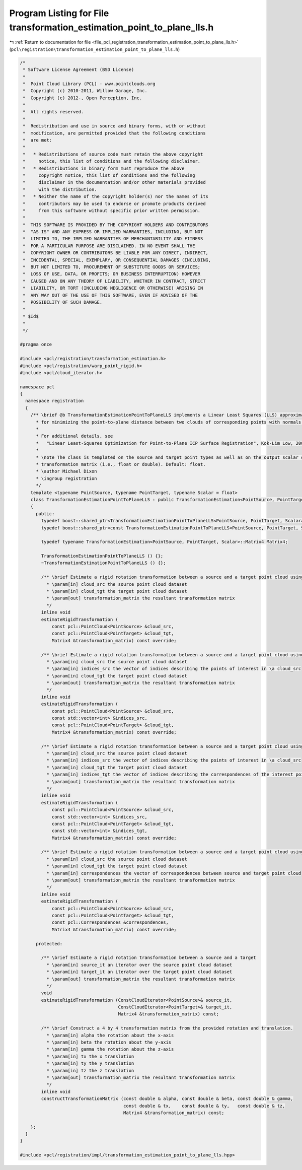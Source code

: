 
.. _program_listing_file_pcl_registration_transformation_estimation_point_to_plane_lls.h:

Program Listing for File transformation_estimation_point_to_plane_lls.h
=======================================================================

|exhale_lsh| :ref:`Return to documentation for file <file_pcl_registration_transformation_estimation_point_to_plane_lls.h>` (``pcl\registration\transformation_estimation_point_to_plane_lls.h``)

.. |exhale_lsh| unicode:: U+021B0 .. UPWARDS ARROW WITH TIP LEFTWARDS

.. code-block:: cpp

   /*
    * Software License Agreement (BSD License)
    *
    *  Point Cloud Library (PCL) - www.pointclouds.org
    *  Copyright (c) 2010-2011, Willow Garage, Inc.
    *  Copyright (c) 2012-, Open Perception, Inc.
    *
    *  All rights reserved.
    *
    *  Redistribution and use in source and binary forms, with or without
    *  modification, are permitted provided that the following conditions
    *  are met:
    *
    *   * Redistributions of source code must retain the above copyright
    *     notice, this list of conditions and the following disclaimer.
    *   * Redistributions in binary form must reproduce the above
    *     copyright notice, this list of conditions and the following
    *     disclaimer in the documentation and/or other materials provided
    *     with the distribution.
    *   * Neither the name of the copyright holder(s) nor the names of its
    *     contributors may be used to endorse or promote products derived
    *     from this software without specific prior written permission.
    *
    *  THIS SOFTWARE IS PROVIDED BY THE COPYRIGHT HOLDERS AND CONTRIBUTORS
    *  "AS IS" AND ANY EXPRESS OR IMPLIED WARRANTIES, INCLUDING, BUT NOT
    *  LIMITED TO, THE IMPLIED WARRANTIES OF MERCHANTABILITY AND FITNESS
    *  FOR A PARTICULAR PURPOSE ARE DISCLAIMED. IN NO EVENT SHALL THE
    *  COPYRIGHT OWNER OR CONTRIBUTORS BE LIABLE FOR ANY DIRECT, INDIRECT,
    *  INCIDENTAL, SPECIAL, EXEMPLARY, OR CONSEQUENTIAL DAMAGES (INCLUDING,
    *  BUT NOT LIMITED TO, PROCUREMENT OF SUBSTITUTE GOODS OR SERVICES;
    *  LOSS OF USE, DATA, OR PROFITS; OR BUSINESS INTERRUPTION) HOWEVER
    *  CAUSED AND ON ANY THEORY OF LIABILITY, WHETHER IN CONTRACT, STRICT
    *  LIABILITY, OR TORT (INCLUDING NEGLIGENCE OR OTHERWISE) ARISING IN
    *  ANY WAY OUT OF THE USE OF THIS SOFTWARE, EVEN IF ADVISED OF THE
    *  POSSIBILITY OF SUCH DAMAGE.
    *
    * $Id$
    *
    */
   
   #pragma once
   
   #include <pcl/registration/transformation_estimation.h>
   #include <pcl/registration/warp_point_rigid.h>
   #include <pcl/cloud_iterator.h>
   
   namespace pcl
   {
     namespace registration
     {
       /** \brief @b TransformationEstimationPointToPlaneLLS implements a Linear Least Squares (LLS) approximation
         * for minimizing the point-to-plane distance between two clouds of corresponding points with normals.
         *
         * For additional details, see 
         *   "Linear Least-Squares Optimization for Point-to-Plane ICP Surface Registration", Kok-Lim Low, 2004
         *
         * \note The class is templated on the source and target point types as well as on the output scalar of the
         * transformation matrix (i.e., float or double). Default: float.
         * \author Michael Dixon
         * \ingroup registration
         */
       template <typename PointSource, typename PointTarget, typename Scalar = float>
       class TransformationEstimationPointToPlaneLLS : public TransformationEstimation<PointSource, PointTarget, Scalar>
       {
         public:
           typedef boost::shared_ptr<TransformationEstimationPointToPlaneLLS<PointSource, PointTarget, Scalar> > Ptr;
           typedef boost::shared_ptr<const TransformationEstimationPointToPlaneLLS<PointSource, PointTarget, Scalar> > ConstPtr;
   
           typedef typename TransformationEstimation<PointSource, PointTarget, Scalar>::Matrix4 Matrix4;
           
           TransformationEstimationPointToPlaneLLS () {};
           ~TransformationEstimationPointToPlaneLLS () {};
   
           /** \brief Estimate a rigid rotation transformation between a source and a target point cloud using SVD.
             * \param[in] cloud_src the source point cloud dataset
             * \param[in] cloud_tgt the target point cloud dataset
             * \param[out] transformation_matrix the resultant transformation matrix
             */
           inline void
           estimateRigidTransformation (
               const pcl::PointCloud<PointSource> &cloud_src,
               const pcl::PointCloud<PointTarget> &cloud_tgt,
               Matrix4 &transformation_matrix) const override;
   
           /** \brief Estimate a rigid rotation transformation between a source and a target point cloud using SVD.
             * \param[in] cloud_src the source point cloud dataset
             * \param[in] indices_src the vector of indices describing the points of interest in \a cloud_src
             * \param[in] cloud_tgt the target point cloud dataset
             * \param[out] transformation_matrix the resultant transformation matrix
             */
           inline void
           estimateRigidTransformation (
               const pcl::PointCloud<PointSource> &cloud_src,
               const std::vector<int> &indices_src,
               const pcl::PointCloud<PointTarget> &cloud_tgt,
               Matrix4 &transformation_matrix) const override;
   
           /** \brief Estimate a rigid rotation transformation between a source and a target point cloud using SVD.
             * \param[in] cloud_src the source point cloud dataset
             * \param[in] indices_src the vector of indices describing the points of interest in \a cloud_src
             * \param[in] cloud_tgt the target point cloud dataset
             * \param[in] indices_tgt the vector of indices describing the correspondences of the interest points from \a indices_src
             * \param[out] transformation_matrix the resultant transformation matrix
             */
           inline void
           estimateRigidTransformation (
               const pcl::PointCloud<PointSource> &cloud_src,
               const std::vector<int> &indices_src,
               const pcl::PointCloud<PointTarget> &cloud_tgt,
               const std::vector<int> &indices_tgt,
               Matrix4 &transformation_matrix) const override;
   
           /** \brief Estimate a rigid rotation transformation between a source and a target point cloud using SVD.
             * \param[in] cloud_src the source point cloud dataset
             * \param[in] cloud_tgt the target point cloud dataset
             * \param[in] correspondences the vector of correspondences between source and target point cloud
             * \param[out] transformation_matrix the resultant transformation matrix
             */
           inline void
           estimateRigidTransformation (
               const pcl::PointCloud<PointSource> &cloud_src,
               const pcl::PointCloud<PointTarget> &cloud_tgt,
               const pcl::Correspondences &correspondences,
               Matrix4 &transformation_matrix) const override;
   
         protected:
           
           /** \brief Estimate a rigid rotation transformation between a source and a target
             * \param[in] source_it an iterator over the source point cloud dataset
             * \param[in] target_it an iterator over the target point cloud dataset
             * \param[out] transformation_matrix the resultant transformation matrix
             */
           void 
           estimateRigidTransformation (ConstCloudIterator<PointSource>& source_it, 
                                        ConstCloudIterator<PointTarget>& target_it, 
                                        Matrix4 &transformation_matrix) const;
   
           /** \brief Construct a 4 by 4 transformation matrix from the provided rotation and translation.
             * \param[in] alpha the rotation about the x-axis
             * \param[in] beta the rotation about the y-axis
             * \param[in] gamma the rotation about the z-axis
             * \param[in] tx the x translation
             * \param[in] ty the y translation
             * \param[in] tz the z translation
             * \param[out] transformation_matrix the resultant transformation matrix
             */
           inline void
           constructTransformationMatrix (const double & alpha, const double & beta, const double & gamma,
                                          const double & tx,    const double & ty,   const double & tz,
                                          Matrix4 &transformation_matrix) const;
   
       };
     }
   }
   
   #include <pcl/registration/impl/transformation_estimation_point_to_plane_lls.hpp>
